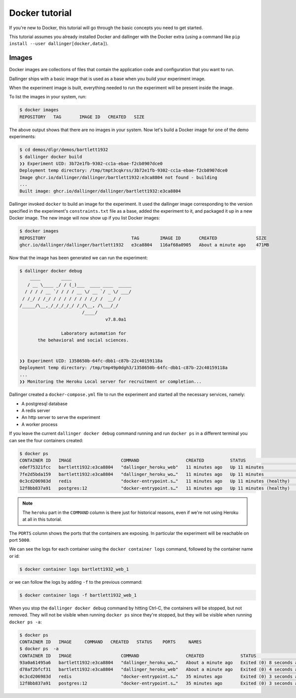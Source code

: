 Docker tutorial
===============

If you're new to Docker, this tutorial will go through the basic concepts
you need to get started.

This tutorial assumes you already installed Docker and dallinger with the
Docker extra (using a command like ``pip install --user dallinger[docker,data]``).

Images
------

Docker images are collections of files that contain the application code and
configuration that you want to run.

Dallinger ships with a basic image that is used as a base when you build your
experiment image.

When the experiment image is built, everything needed to run the experiment will
be present inside the image.

To list the images in your system, run:

.. code-block:: shell

    $ docker images
    REPOSITORY   TAG       IMAGE ID   CREATED   SIZE

The above output shows that there are no images in your system.
Now let's build a Docker image for one of the demo experiments:

.. code-block:: shell

    $ cd demos/dlgr/demos/bartlett1932
    $ dallinger docker build
    ❯❯ Experiment UID: 3b72e1fb-9302-cc1a-ebae-f2cb8907dce0
    Deployment temp directory: /tmp/tmpt3cqkrss/3b72e1fb-9302-cc1a-ebae-f2cb8907dce0
    Image ghcr.io/dallinger/dallinger/bartlett1932:e3ca8804 not found - building
    ...
    Built image: ghcr.io/dallinger/dallinger/bartlett1932:e3ca8804

Dallinger invoked ``docker`` to build an image for the experiment. It used the dallinger
image corresponding to the version specified in the experiment's ``constraints.txt``
file as a base, added the experiment to it, and packaged it up in a new Docker image.
The new image will now show up if you list Docker images:

.. code-block:: shell

    $ docker images
    REPOSITORY                                 TAG        IMAGE ID       CREATED               SIZE
    ghcr.io/dallinger/dallinger/bartlett1932   e3ca8804   116af68a0905   About a minute ago    471MB


Now that the image has been generated we can run the experiment:

.. code-block:: shell

    $ dallinger docker debug
        ____        ____
       / __ \____ _/ / (_)___  ____ ____  _____
      / / / / __ `/ / / / __ \/ __ `/ _ \/ ___/
     / /_/ / /_/ / / / / / / / /_/ /  __/ /
    /_____/\__,_/_/_/_/_/ /_/\__, /\___/_/
                            /____/
                                     v7.8.0a1
    
                    Laboratory automation for
           the behavioral and social sciences.
    
    
    ❯❯ Experiment UID: 1358650b-64fc-dbb1-c87b-22c40159118a
    Deployment temp directory: /tmp/tmp49p0dgh3/1358650b-64fc-dbb1-c87b-22c40159118a
    ...
    ❯❯ Monitoring the Heroku Local server for recruitment or completion...

Dallinger created a ``docker-compose.yml`` file to run the experiment and started all the necessary services,
namely:

* A postgresql database
* A redis server
* An http server to serve the experiment
* A worker process


If you leave the current ``dallinger docker debug`` command running and run ``docker ps`` in a different terminal
you can see the four containers created:

.. code-block:: shell

    $ docker ps
    CONTAINER ID   IMAGE                   COMMAND                  CREATED          STATUS                    PORTS                                       NAMES
    edef75321fcc   bartlett1932:e3ca8804   "dallinger_heroku_web"   11 minutes ago   Up 11 minutes             0.0.0.0:5000->5000/tcp, :::5000->5000/tcp   bartlett1932_web_1
    7fe2d5bda159   bartlett1932:e3ca8804   "dallinger_heroku_wo…"   11 minutes ago   Up 11 minutes                                                         bartlett1932_worker_1
    0c3cd206983d   redis                   "docker-entrypoint.s…"   11 minutes ago   Up 11 minutes (healthy)   0.0.0.0:6379->6379/tcp, :::6379->6379/tcp   bartlett1932_redis_1
    12f8bb837a91   postgres:12             "docker-entrypoint.s…"   11 minutes ago   Up 11 minutes (healthy)   0.0.0.0:5432->5432/tcp, :::5432->5432/tcp   bartlett1932_postgresql_1

.. note::

    The ``heroku`` part in the ``COMMAND`` column is there just for historical reasons, even if we're not using Heroku at all in this tutorial.

The ``PORTS`` column shows the ports that the containers are exposing. In particular the experiment will be reachable
on port ``5000``.

We can see the logs for each container using the ``docker container logs`` command, followed by the container name or id:

.. code-block:: shell

    $ docker container logs bartlett1932_web_1

or we can follow the logs by adding ``-f`` to the previous command:

.. code-block:: shell

    $ docker container logs -f bartlett1932_web_1

When you stop the ``dallinger docker debug`` command by hitting Ctrl-C, the containers will be stopped, but not removed.
They will not be visible when running ``docker ps`` since they're stopped, but they will be visible when running
``docker ps -a``:

.. code-block:: shell

    $ docker ps 
    CONTAINER ID   IMAGE     COMMAND   CREATED   STATUS    PORTS     NAMES
    $ docker ps  -a
    CONTAINER ID   IMAGE                   COMMAND                  CREATED              STATUS                     PORTS     NAMES
    93a0a61495a6   bartlett1932:e3ca8804   "dallinger_heroku_wo…"   About a minute ago   Exited (0) 8 seconds ago             bartlett1932_worker_1
    d78af2bfcf31   bartlett1932:e3ca8804   "dallinger_heroku_web"   About a minute ago   Exited (0) 4 seconds ago             bartlett1932_web_1
    0c3cd206983d   redis                   "docker-entrypoint.s…"   35 minutes ago       Exited (0) 3 seconds ago             bartlett1932_redis_1
    12f8bb837a91   postgres:12             "docker-entrypoint.s…"   35 minutes ago       Exited (0) 3 seconds ago             bartlett1932_postgresql_1
